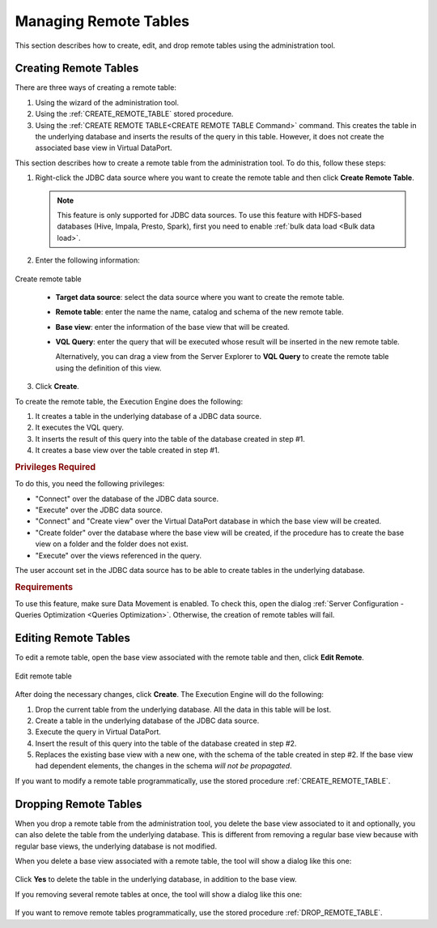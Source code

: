 ======================
Managing Remote Tables
======================

This section describes how to create, edit, and drop remote tables using the administration tool.

Creating Remote Tables
======================

There are three ways of creating a remote table:

1. Using the wizard of the administration tool.
#. Using the :ref:`CREATE_REMOTE_TABLE` stored procedure.
#. Using the :ref:`CREATE REMOTE TABLE<CREATE REMOTE TABLE Command>` command. This creates the table in the underlying database and inserts the results of the query in this table. However, it does not create the associated base view in Virtual DataPort.

This section describes how to create a remote table from the administration tool. To do this, follow these steps:

1. Right-click the JDBC data source where you want to create the remote table and then click **Create Remote Table**.

   .. note:: This feature is only supported for JDBC data sources. To use this feature with HDFS-based databases (Hive, Impala, Presto, Spark), first you need to enable :ref:`bulk data load <Bulk data load>`.

2. Enter the following information:

.. figure:: create_remote_table_form.png
   :align: center
   :alt: Create remote table
   
   Create remote table
  
..
   
   -  **Target data source**: select the data source where you want to create the remote table.
   -  **Remote table**: enter the name the name, catalog and schema of the new remote table.
   -  **Base view**: enter the information of the base view that will be created.
   -  **VQL Query**: enter the query that will be executed whose result will be inserted in the new remote table.
   
      Alternatively, you can drag a view from the Server Explorer to **VQL Query** to create the remote table using the definition of this view.

3. Click **Create**.

To create the remote table, the Execution Engine does the following:

1. It creates a table in the underlying database of a JDBC data source.
#. It executes the VQL query.
#. It inserts the result of this query into the table of the database created in step #1.
#. It creates a base view over the table created in step #1.

.. rubric:: Privileges Required

To do this, you need the following privileges:

-  "Connect" over the database of the JDBC data source.
-  "Execute" over the JDBC data source.
-  "Connect" and "Create view" over the Virtual DataPort database in which the base view will be created.
-  "Create folder" over the database where the base view will be created, if the procedure has to create the base view on a folder and the folder does not exist.
-  "Execute" over the views referenced in the query.

The user account set in the JDBC data source has to be able to create tables in the underlying database.

.. rubric:: Requirements

To use this feature, make sure Data Movement is enabled. To check this, open the dialog 
:ref:`Server Configuration - Queries Optimization <Queries Optimization>`. Otherwise, the creation
of remote tables will fail.


Editing Remote Tables
=====================

To edit a remote table, open the base view associated with the remote table and then, click **Edit Remote**.

.. figure:: edit_remote_table_and_base_view.png
   :align: center
   :alt: Edit remote table and base view
   
   Edit remote table

After doing the necessary changes, click **Create**. The Execution Engine will do the following:

1. Drop the current table from the underlying database. All the data in this table will be lost.
#. Create a table in the underlying database of the JDBC data source.
#. Execute the query in Virtual DataPort.
#. Insert the result of this query into the table of the database created in step #2.
#. Replaces the existing base view with a new one, with the schema of the table created in step #2. If the base view
   had dependent elements, the changes in the schema *will not be propagated*.

If you want to modify a remote table programmatically, use the stored procedure :ref:`CREATE_REMOTE_TABLE`.

Dropping Remote Tables
======================

When you drop a remote table from the administration tool, you delete the base view associated to it and optionally, you can also delete the table from the underlying database. This is different from removing a regular base view because with regular base views, the underlying database is not modified.

When you delete a base view associated with a remote table, the tool will show a dialog like this one:

.. figure:: drop_remote_table_and_base_view_without_dependencies.png
    :align: center
    :scale: 75 %
    :alt: Drop remote table and base view without dependencies

Click **Yes** to delete the table in the underlying database, in addition to the base view.

If you removing several remote tables at once, the tool will show a dialog like this one:

.. figure:: drop_multiple_remote_tables_and_base_views_with_dependencies.png
    :align: center
    :scale: 75 %
    :alt: Drop multiple remote tables and base views with dependencies

If you want to remove remote tables programmatically, use the stored procedure :ref:`DROP_REMOTE_TABLE`.
